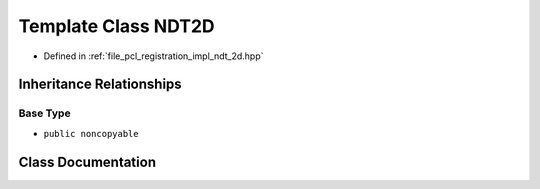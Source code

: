 .. _exhale_class_classpcl_1_1ndt2d_1_1_n_d_t2_d:

Template Class NDT2D
====================

- Defined in :ref:`file_pcl_registration_impl_ndt_2d.hpp`


Inheritance Relationships
-------------------------

Base Type
*********

- ``public noncopyable``


Class Documentation
-------------------


.. doxygenclass:: pcl::ndt2d::NDT2D
   :members:
   :protected-members:
   :undoc-members: